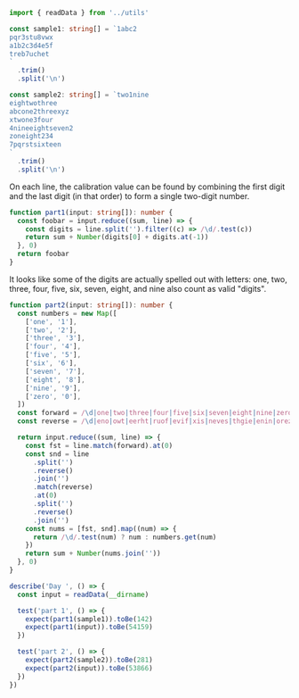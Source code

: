 #+PROPERTY: header-args :tangle solution.ts :comments link

#+NAME: imports
#+BEGIN_SRC typescript
import { readData } from '../utils'
#+END_SRC

#+NAME: sample1
#+BEGIN_SRC typescript
const sample1: string[] = `1abc2
pqr3stu8vwx
a1b2c3d4e5f
treb7uchet
`
  .trim()
  .split('\n')
#+END_SRC

#+NAME: sample2
#+BEGIN_SRC typescript
const sample2: string[] = `two1nine
eightwothree
abcone2threexyz
xtwone3four
4nineeightseven2
zoneight234
7pqrstsixteen
`
  .trim()
  .split('\n')
#+END_SRC

On each line, the calibration value can be found by combining the first digit and the last digit (in that order) to form a single two-digit number.

#+NAME: part1
#+BEGIN_SRC typescript
function part1(input: string[]): number {
  const foobar = input.reduce((sum, line) => {
    const digits = line.split('').filter((c) => /\d/.test(c))
    return sum + Number(digits[0] + digits.at(-1))
  }, 0)
  return foobar
}
#+END_SRC

It looks like some of the digits are actually spelled out with letters: one, two, three, four, five, six, seven, eight, and nine also count as valid "digits".

#+NAME: part2
#+BEGIN_SRC typescript
function part2(input: string[]): number {
  const numbers = new Map([
    ['one', '1'],
    ['two', '2'],
    ['three', '3'],
    ['four', '4'],
    ['five', '5'],
    ['six', '6'],
    ['seven', '7'],
    ['eight', '8'],
    ['nine', '9'],
    ['zero', '0'],
  ])
  const forward = /\d|one|two|three|four|five|six|seven|eight|nine|zero/
  const reverse = /\d|eno|owt|eerht|ruof|evif|xis|neves|thgie|enin|orez/

  return input.reduce((sum, line) => {
    const fst = line.match(forward).at(0)
    const snd = line
      .split('')
      .reverse()
      .join('')
      .match(reverse)
      .at(0)
      .split('')
      .reverse()
      .join('')
    const nums = [fst, snd].map((num) => {
      return /\d/.test(num) ? num : numbers.get(num)
    })
    return sum + Number(nums.join(''))
  }, 0)
}
#+END_SRC

#+NAME: tests
#+BEGIN_SRC typescript
describe('Day ', () => {
  const input = readData(__dirname)

  test('part 1', () => {
    expect(part1(sample1)).toBe(142)
    expect(part1(input)).toBe(54159)
  })

  test('part 2', () => {
    expect(part2(sample2)).toBe(281)
    expect(part2(input)).toBe(53866)
  })
})
#+END_SRC
